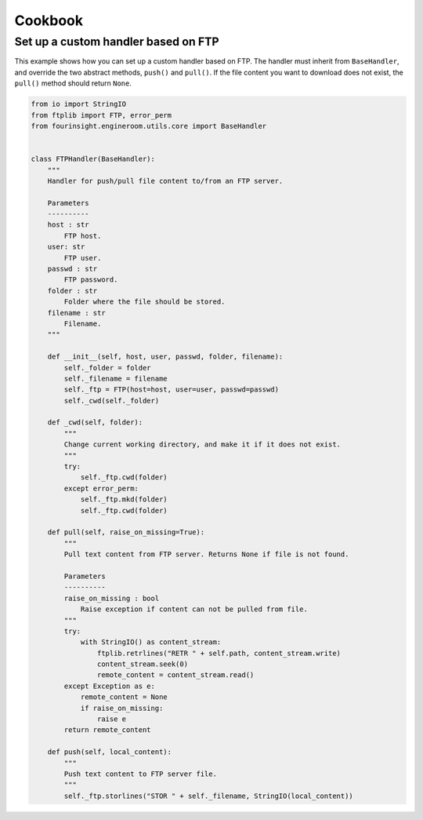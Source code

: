 Cookbook
========


.. _example_custom_handler_ftp:

Set up a custom handler based on FTP
------------------------------------

This example shows how you can set up a custom handler based on FTP. The handler
must inherit from ``BaseHandler``, and override the two abstract methods, ``push()``
and ``pull()``. If the file content you want to download does not exist, the ``pull()``
method should return ``None``.

.. code-block:: python

    from io import StringIO
    from ftplib import FTP, error_perm
    from fourinsight.engineroom.utils.core import BaseHandler


    class FTPHandler(BaseHandler):
        """
        Handler for push/pull file content to/from an FTP server.

        Parameters
        ----------
        host : str
            FTP host.
        user: str
            FTP user.
        passwd : str
            FTP password.
        folder : str
            Folder where the file should be stored.
        filename : str
            Filename.
        """

        def __init__(self, host, user, passwd, folder, filename):
            self._folder = folder
            self._filename = filename
            self._ftp = FTP(host=host, user=user, passwd=passwd)
            self._cwd(self._folder)
                
        def _cwd(self, folder):
            """
            Change current working directory, and make it if it does not exist.
            """
            try:
                self._ftp.cwd(folder)
            except error_perm:
                self._ftp.mkd(folder)
                self._ftp.cwd(folder)
        
        def pull(self, raise_on_missing=True):
            """
            Pull text content from FTP server. Returns None if file is not found.

            Parameters
            ----------
            raise_on_missing : bool
                Raise exception if content can not be pulled from file.
            """
            try:
                with StringIO() as content_stream:
                    ftplib.retrlines("RETR " + self.path, content_stream.write)
                    content_stream.seek(0)
                    remote_content = content_stream.read()
            except Exception as e:
                remote_content = None
                if raise_on_missing:
                    raise e
            return remote_content
        
        def push(self, local_content):
            """
            Push text content to FTP server file.
            """
            self._ftp.storlines("STOR " + self._filename, StringIO(local_content))
